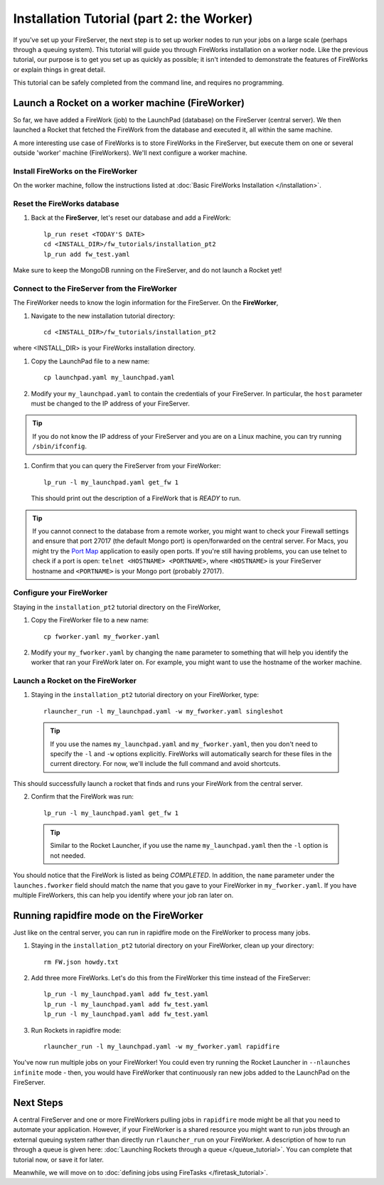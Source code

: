 ==========================================
Installation Tutorial (part 2: the Worker)
==========================================

If you've set up your FireServer, the next step is to set up worker nodes to run your jobs on a large scale (perhaps through a queuing system). This tutorial will guide you through FireWorks installation on a worker node. Like the previous tutorial, our purpose is to get you set up as quickly as possible; it isn't intended to demonstrate the features of FireWorks or explain things in great detail.

This tutorial can be safely completed from the command line, and requires no programming.

Launch a Rocket on a worker machine (FireWorker)
================================================

So far, we have added a FireWork (job) to the LaunchPad (database) on the FireServer (central server). We then launched a Rocket that fetched the FireWork from the database and executed it, all within the same machine.

A more interesting use case of FireWorks is to store FireWorks in the FireServer, but execute them on one or several outside 'worker' machine (FireWorkers). We'll next configure a worker machine.

Install FireWorks on the FireWorker
-----------------------------------

On the worker machine, follow the instructions listed at :doc:`Basic FireWorks Installation </installation>`.

Reset the FireWorks database
----------------------------

1. Back at the **FireServer**, let's reset our database and add a FireWork::

    lp_run reset <TODAY'S DATE>
    cd <INSTALL_DIR>/fw_tutorials/installation_pt2
    lp_run add fw_test.yaml

Make sure to keep the MongoDB running on the FireServer, and do not launch a Rocket yet!

Connect to the FireServer from the FireWorker
---------------------------------------------

The FireWorker needs to know the login information for the FireServer. On the **FireWorker**,

1. Navigate to the new installation tutorial directory::

    cd <INSTALL_DIR>/fw_tutorials/installation_pt2

where <INSTALL_DIR> is your FireWorks installation directory.

#. Copy the LaunchPad file to a new name::

    cp launchpad.yaml my_launchpad.yaml

#. Modify your ``my_launchpad.yaml`` to contain the credentials of your FireServer. In particular, the ``host`` parameter must be changed to the IP address of your FireServer.

.. tip:: If you do not know the IP address of your FireServer and you are on a Linux machine, you can try running ``/sbin/ifconfig``.

#. Confirm that you can query the FireServer from your FireWorker::

    lp_run -l my_launchpad.yaml get_fw 1

   This should print out the description of a FireWork that is *READY* to run.

.. tip:: If you cannot connect to the database from a remote worker, you might want to check your Firewall settings and ensure that port 27017 (the default Mongo port) is open/forwarded on the central server. For Macs, you might try the `Port Map <http://www.codingmonkeys.de/portmap/>`_ application to easily open ports. If you're still having problems, you can use telnet to check if a port is open: ``telnet <HOSTNAME> <PORTNAME>``, where ``<HOSTNAME>`` is your FireServer hostname and ``<PORTNAME>`` is your Mongo port (probably 27017).


Configure your FireWorker
-------------------------

Staying in the ``installation_pt2`` tutorial directory on the FireWorker,

1. Copy the FireWorker file to a new name::

    cp fworker.yaml my_fworker.yaml

2. Modify your ``my_fworker.yaml`` by changing the ``name`` parameter to something that will help you identify the worker that ran your FireWork later on. For example, you might want to use the hostname of the worker machine.

Launch a Rocket on the FireWorker
---------------------------------

1. Staying in the ``installation_pt2`` tutorial directory on your FireWorker, type::

    rlauncher_run -l my_launchpad.yaml -w my_fworker.yaml singleshot

  .. tip:: If you use the names ``my_launchpad.yaml`` and ``my_fworker.yaml``, then you don't need to specify the ``-l`` and ``-w`` options explicitly. FireWorks will automatically search for these files in the current directory. For now, we'll include the full command and avoid shortcuts.

This should successfully launch a rocket that finds and runs your FireWork from the central server.

2. Confirm that the FireWork was run::

    lp_run -l my_launchpad.yaml get_fw 1

  .. tip:: Similar to the Rocket Launcher, if you use the name ``my_launchpad.yaml`` then the ``-l`` option is not needed.

You should notice that the FireWork is listed as being *COMPLETED*. In addition, the ``name`` parameter under the ``launches.fworker`` field should match the name that you gave to your FireWorker in ``my_fworker.yaml``. If you have multiple FireWorkers, this can help you identify where your job ran later on.

Running rapidfire mode on the FireWorker
========================================

Just like on the central server, you can run in rapidfire mode on the FireWorker to process many jobs.

1. Staying in the ``installation_pt2`` tutorial directory on your FireWorker, clean up your directory::

    rm FW.json howdy.txt

2. Add three more FireWorks. Let's do this from the FireWorker this time instead of the FireServer::

    lp_run -l my_launchpad.yaml add fw_test.yaml
    lp_run -l my_launchpad.yaml add fw_test.yaml
    lp_run -l my_launchpad.yaml add fw_test.yaml

3. Run Rockets in rapidfire mode::

    rlauncher_run -l my_launchpad.yaml -w my_fworker.yaml rapidfire

You've now run multiple jobs on your FireWorker! You could even try running the Rocket Launcher in ``--nlaunches infinite`` mode - then, you would have FireWorker that continuously ran new jobs added to the LaunchPad on the FireServer.

Next Steps
==========

A central FireServer and one or more FireWorkers pulling jobs in ``rapidfire`` mode might be all that you need to automate your application. However, if your FireWorker is a shared resource you might want to run jobs through an external queuing system rather than directly run ``rlauncher_run`` on your FireWorker. A description of how to run through a queue is given here:  :doc:`Launching Rockets through a queue </queue_tutorial>`. You can complete that tutorial now, or save it for later.

Meanwhile, we will move on to :doc:`defining jobs using FireTasks </firetask_tutorial>`.